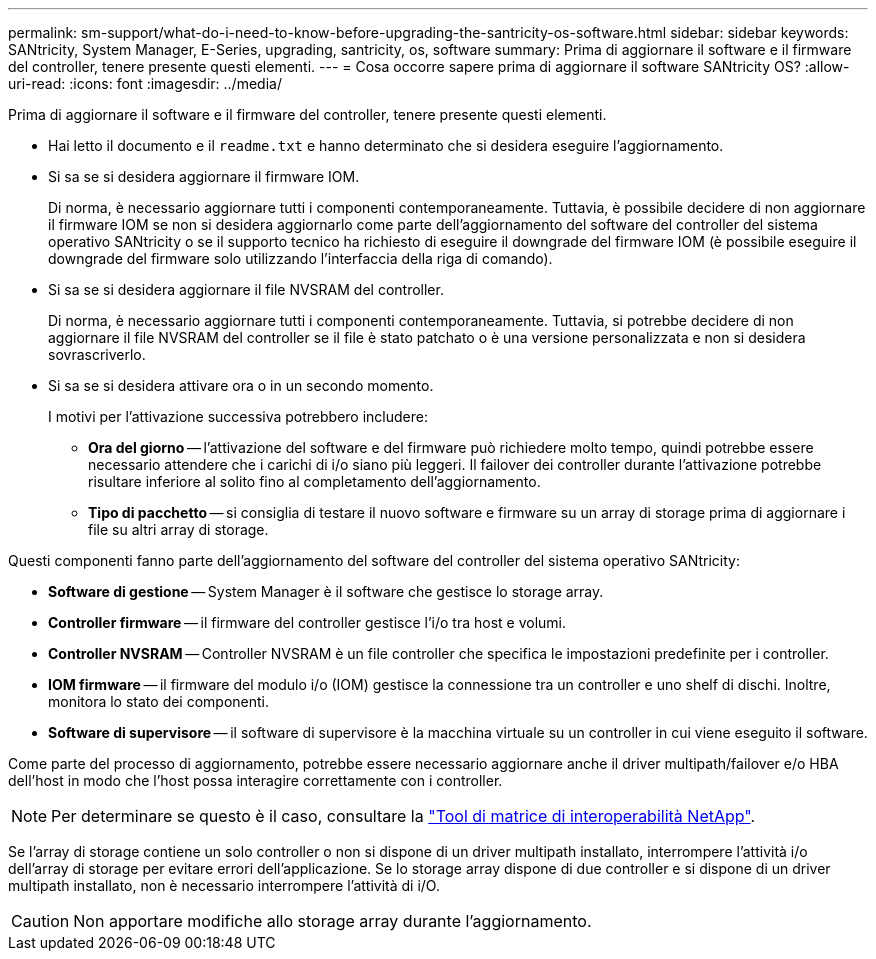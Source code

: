---
permalink: sm-support/what-do-i-need-to-know-before-upgrading-the-santricity-os-software.html 
sidebar: sidebar 
keywords: SANtricity, System Manager, E-Series, upgrading, santricity, os, software 
summary: Prima di aggiornare il software e il firmware del controller, tenere presente questi elementi. 
---
= Cosa occorre sapere prima di aggiornare il software SANtricity OS?
:allow-uri-read: 
:icons: font
:imagesdir: ../media/


[role="lead"]
Prima di aggiornare il software e il firmware del controller, tenere presente questi elementi.

* Hai letto il documento e il `readme.txt` e hanno determinato che si desidera eseguire l'aggiornamento.
* Si sa se si desidera aggiornare il firmware IOM.
+
Di norma, è necessario aggiornare tutti i componenti contemporaneamente. Tuttavia, è possibile decidere di non aggiornare il firmware IOM se non si desidera aggiornarlo come parte dell'aggiornamento del software del controller del sistema operativo SANtricity o se il supporto tecnico ha richiesto di eseguire il downgrade del firmware IOM (è possibile eseguire il downgrade del firmware solo utilizzando l'interfaccia della riga di comando).

* Si sa se si desidera aggiornare il file NVSRAM del controller.
+
Di norma, è necessario aggiornare tutti i componenti contemporaneamente. Tuttavia, si potrebbe decidere di non aggiornare il file NVSRAM del controller se il file è stato patchato o è una versione personalizzata e non si desidera sovrascriverlo.

* Si sa se si desidera attivare ora o in un secondo momento.
+
I motivi per l'attivazione successiva potrebbero includere:

+
** *Ora del giorno* -- l'attivazione del software e del firmware può richiedere molto tempo, quindi potrebbe essere necessario attendere che i carichi di i/o siano più leggeri. Il failover dei controller durante l'attivazione potrebbe risultare inferiore al solito fino al completamento dell'aggiornamento.
** *Tipo di pacchetto* -- si consiglia di testare il nuovo software e firmware su un array di storage prima di aggiornare i file su altri array di storage.




Questi componenti fanno parte dell'aggiornamento del software del controller del sistema operativo SANtricity:

* *Software di gestione* -- System Manager è il software che gestisce lo storage array.
* *Controller firmware* -- il firmware del controller gestisce l'i/o tra host e volumi.
* *Controller NVSRAM* -- Controller NVSRAM è un file controller che specifica le impostazioni predefinite per i controller.
* *IOM firmware* -- il firmware del modulo i/o (IOM) gestisce la connessione tra un controller e uno shelf di dischi. Inoltre, monitora lo stato dei componenti.
* *Software di supervisore* -- il software di supervisore è la macchina virtuale su un controller in cui viene eseguito il software.


Come parte del processo di aggiornamento, potrebbe essere necessario aggiornare anche il driver multipath/failover e/o HBA dell'host in modo che l'host possa interagire correttamente con i controller.

[NOTE]
====
Per determinare se questo è il caso, consultare la https://mysupport.netapp.com/matrix["Tool di matrice di interoperabilità NetApp"^].

====
Se l'array di storage contiene un solo controller o non si dispone di un driver multipath installato, interrompere l'attività i/o dell'array di storage per evitare errori dell'applicazione. Se lo storage array dispone di due controller e si dispone di un driver multipath installato, non è necessario interrompere l'attività di i/O.


CAUTION: Non apportare modifiche allo storage array durante l'aggiornamento.
